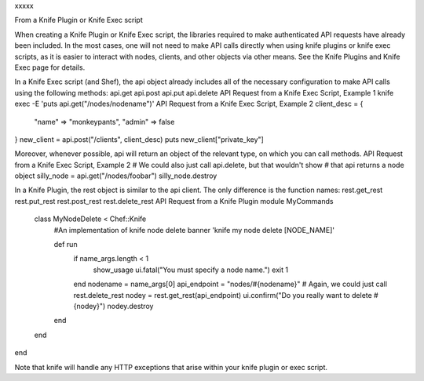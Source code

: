 .. The contents of this file are included in multiple topics.
.. This file should not be changed in a way that hinders its ability to appear in multiple documentation sets.


xxxxx

From a Knife Plugin or Knife Exec script

When creating a Knife Plugin or Knife Exec script, the libraries required to make authenticated API requests have already been included. In the most cases, one will not need to make API calls directly when using knife plugins or knife exec scripts, as it is easier to interact with nodes, clients, and other objects via other means. See the Knife Plugins and Knife Exec page for details.

In a Knife Exec script (and Shef), the api object already includes all of the necessary configuration to make API calls using the following methods:
api.get
api.post
api.put
api.delete
API Request from a Knife Exec Script, Example 1
knife exec -E 'puts api.get("/nodes/nodename")'
API Request from a Knife Exec Script, Example 2
client_desc = {
  "name"  => "monkeypants",
  "admin" => false
}
new_client = api.post("/clients", client_desc)
puts new_client["private_key"]

Moreover, whenever possible, api will return an object of the relevant type, on which you can call methods.
API Request from a Knife Exec Script, Example 2
# We could also just call api.delete, but that wouldn't show
# that api returns a node object
silly_node = api.get("/nodes/foobar")
silly_node.destroy

In a Knife Plugin, the rest object is similar to the api client. The only difference is the function names:
rest.get_rest
rest.put_rest
rest.post_rest
rest.delete_rest
API Request from a Knife Plugin
module MyCommands
  class MyNodeDelete < Chef::Knife
    #An implementation of knife node delete
    banner 'knife my node delete [NODE_NAME]'
     
    def run
      if name_args.length < 1
        show_usage
        ui.fatal("You must specify a node name.")
        exit 1
      end
      nodename = name_args[0]
      api_endpoint = "nodes/#{nodename}"
      # Again, we could just call rest.delete_rest
      nodey = rest.get_rest(api_endpoint)
      ui.confirm("Do you really want to delete #{nodey}")
      nodey.destroy
    end
  end
end

Note that knife will handle any HTTP exceptions that arise within your knife plugin or exec script.